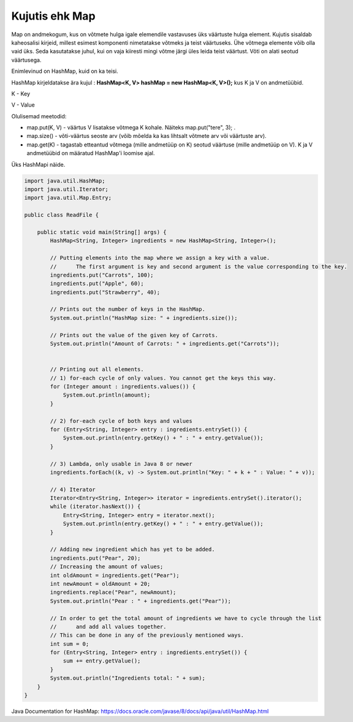===============
Kujutis ehk Map
===============
Map on andmekogum, kus on võtmete hulga igale elemendile vastavuses üks väärtuste hulga element. Kujutis sisaldab kaheosalisi kirjeid, millest esimest komponenti nimetatakse võtmeks ja teist väärtuseks. Ühe võtmega elemente võib olla vaid üks. Seda kasutatakse juhul, kui on vaja kiiresti mingi võtme järgi üles leida teist väärtust. Võti on alati seotud väärtusega.

Enimlevinud on HashMap, kuid on ka teisi.

HashMap kirjeldatakse ära kujul : **HashMap<K, V> hashMap = new HashMap<K, V>();** kus K ja V on andmetüübid.

K - Key

V - Value

Olulisemad meetodid:

* map.put(K, V) - väärtus V lisatakse võtmega K kohale. Näiteks map.put("tere", 3); .
* map.size() - võti-väärtus seoste arv (võib mõelda ka kas lihtsalt võtmete arv või väärtuste arv).
* map.get(K) - tagastab etteantud võtmega (mille andmetüüp on K) seotud väärtuse (mille andmetüüp on V). K ja V andmetüübid on määratud HashMap'i loomise ajal. 

Üks HashMapi näide.

.. code-block:: java

    import java.util.HashMap;
    import java.util.Iterator;
    import java.util.Map.Entry;
    
    public class ReadFile {
    
        public static void main(String[] args) {
            HashMap<String, Integer> ingredients = new HashMap<String, Integer>();
    
            // Putting elements into the map where we assign a key with a value.
            //      The first argument is key and second argument is the value corresponding to the key.
            ingredients.put("Carrots", 100);
            ingredients.put("Apple", 60);
            ingredients.put("Strawberry", 40);
    
            // Prints out the number of keys in the HashMap.
            System.out.println("HashMap size: " + ingredients.size());
    
            // Prints out the value of the given key of Carrots.
            System.out.println("Amount of Carrots: " + ingredients.get("Carrots"));
    
    
            // Printing out all elements.
            // 1) for-each cycle of only values. You cannot get the keys this way.
            for (Integer amount : ingredients.values()) {
                System.out.println(amount);
            }
    
            // 2) for-each cycle of both keys and values
            for (Entry<String, Integer> entry : ingredients.entrySet()) {
                System.out.println(entry.getKey() + " : " + entry.getValue());
            }
    
            // 3) Lambda, only usable in Java 8 or newer
            ingredients.forEach((k, v) -> System.out.println("Key: " + k + " : Value: " + v));
    
            // 4) Iterator
            Iterator<Entry<String, Integer>> iterator = ingredients.entrySet().iterator();
            while (iterator.hasNext()) {
                Entry<String, Integer> entry = iterator.next();
                System.out.println(entry.getKey() + " : " + entry.getValue());
            }
    
            // Adding new ingredient which has yet to be added.
            ingredients.put("Pear", 20);
            // Increasing the amount of values;
            int oldAmount = ingredients.get("Pear");
            int newAmount = oldAmount + 20;
            ingredients.replace("Pear", newAmount);
            System.out.println("Pear : " + ingredients.get("Pear"));
    
            // In order to get the total amount of ingredients we have to cycle through the list
            //      and add all values together.
            // This can be done in any of the previously mentioned ways.
            int sum = 0;
            for (Entry<String, Integer> entry : ingredients.entrySet()) {
                sum += entry.getValue();
            }
            System.out.println("Ingredients total: " + sum);
        }
    }

Java Documentation for HashMap: https://docs.oracle.com/javase/8/docs/api/java/util/HashMap.html
